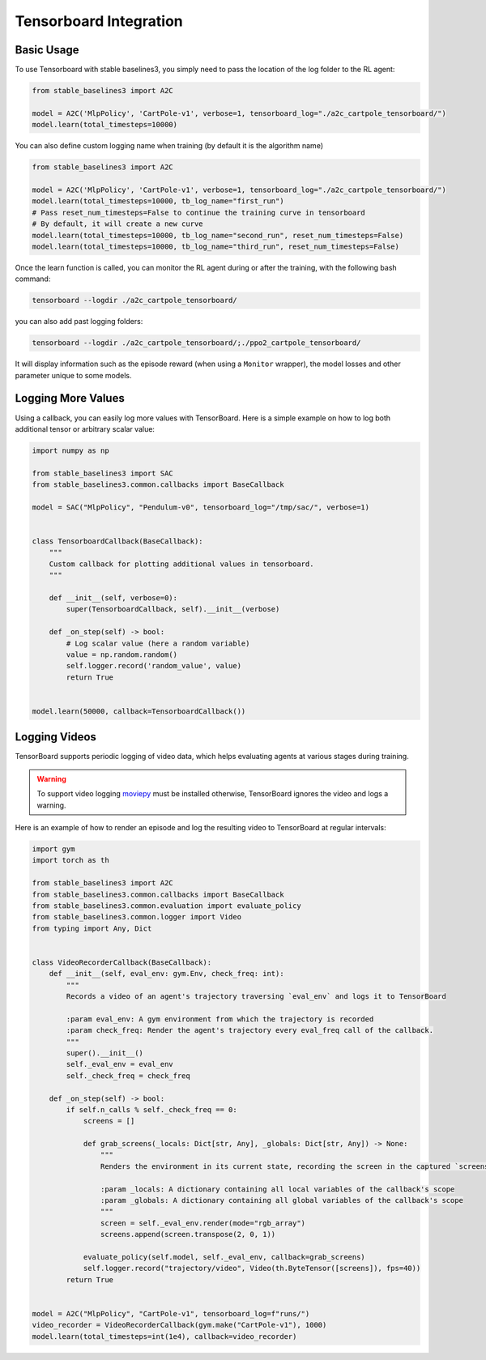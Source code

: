 .. _tensorboard:

Tensorboard Integration
=======================

Basic Usage
------------

To use Tensorboard with stable baselines3, you simply need to pass the location of the log folder to the RL agent:

.. code-block:: python

    from stable_baselines3 import A2C

    model = A2C('MlpPolicy', 'CartPole-v1', verbose=1, tensorboard_log="./a2c_cartpole_tensorboard/")
    model.learn(total_timesteps=10000)


You can also define custom logging name when training (by default it is the algorithm name)

.. code-block:: python

    from stable_baselines3 import A2C

    model = A2C('MlpPolicy', 'CartPole-v1', verbose=1, tensorboard_log="./a2c_cartpole_tensorboard/")
    model.learn(total_timesteps=10000, tb_log_name="first_run")
    # Pass reset_num_timesteps=False to continue the training curve in tensorboard
    # By default, it will create a new curve
    model.learn(total_timesteps=10000, tb_log_name="second_run", reset_num_timesteps=False)
    model.learn(total_timesteps=10000, tb_log_name="third_run", reset_num_timesteps=False)


Once the learn function is called, you can monitor the RL agent during or after the training, with the following bash command:

.. code-block:: bash

  tensorboard --logdir ./a2c_cartpole_tensorboard/

you can also add past logging folders:

.. code-block:: bash

  tensorboard --logdir ./a2c_cartpole_tensorboard/;./ppo2_cartpole_tensorboard/

It will display information such as the episode reward (when using a ``Monitor`` wrapper), the model losses and other parameter unique to some models.

.. image:: ../_static/img/Tensorboard_example.png
  :width: 600
  :alt: plotting

Logging More Values
-------------------

Using a callback, you can easily log more values with TensorBoard.
Here is a simple example on how to log both additional tensor or arbitrary scalar value:

.. code-block:: python

    import numpy as np

    from stable_baselines3 import SAC
    from stable_baselines3.common.callbacks import BaseCallback

    model = SAC("MlpPolicy", "Pendulum-v0", tensorboard_log="/tmp/sac/", verbose=1)


    class TensorboardCallback(BaseCallback):
        """
        Custom callback for plotting additional values in tensorboard.
        """

        def __init__(self, verbose=0):
            super(TensorboardCallback, self).__init__(verbose)

        def _on_step(self) -> bool:
            # Log scalar value (here a random variable)
            value = np.random.random()
            self.logger.record('random_value', value)
            return True


    model.learn(50000, callback=TensorboardCallback())

Logging Videos
--------------

TensorBoard supports periodic logging of video data, which helps evaluating agents at various stages during training.

.. warning::
    To support video logging `moviepy <https://zulko.github.io/moviepy/>`_ must be installed otherwise, TensorBoard ignores the video and logs a warning.

Here is an example of how to render an episode and log the resulting video to TensorBoard at regular intervals:

.. code-block:: python

    import gym
    import torch as th

    from stable_baselines3 import A2C
    from stable_baselines3.common.callbacks import BaseCallback
    from stable_baselines3.common.evaluation import evaluate_policy
    from stable_baselines3.common.logger import Video
    from typing import Any, Dict


    class VideoRecorderCallback(BaseCallback):
        def __init__(self, eval_env: gym.Env, check_freq: int):
            """
            Records a video of an agent's trajectory traversing `eval_env` and logs it to TensorBoard

            :param eval_env: A gym environment from which the trajectory is recorded
            :param check_freq: Render the agent's trajectory every eval_freq call of the callback.
            """
            super().__init__()
            self._eval_env = eval_env
            self._check_freq = check_freq

        def _on_step(self) -> bool:
            if self.n_calls % self._check_freq == 0:
                screens = []

                def grab_screens(_locals: Dict[str, Any], _globals: Dict[str, Any]) -> None:
                    """
                    Renders the environment in its current state, recording the screen in the captured `screens` list

                    :param _locals: A dictionary containing all local variables of the callback's scope
                    :param _globals: A dictionary containing all global variables of the callback's scope
                    """
                    screen = self._eval_env.render(mode="rgb_array")
                    screens.append(screen.transpose(2, 0, 1))

                evaluate_policy(self.model, self._eval_env, callback=grab_screens)
                self.logger.record("trajectory/video", Video(th.ByteTensor([screens]), fps=40))
            return True


    model = A2C("MlpPolicy", "CartPole-v1", tensorboard_log=f"runs/")
    video_recorder = VideoRecorderCallback(gym.make("CartPole-v1"), 1000)
    model.learn(total_timesteps=int(1e4), callback=video_recorder)
